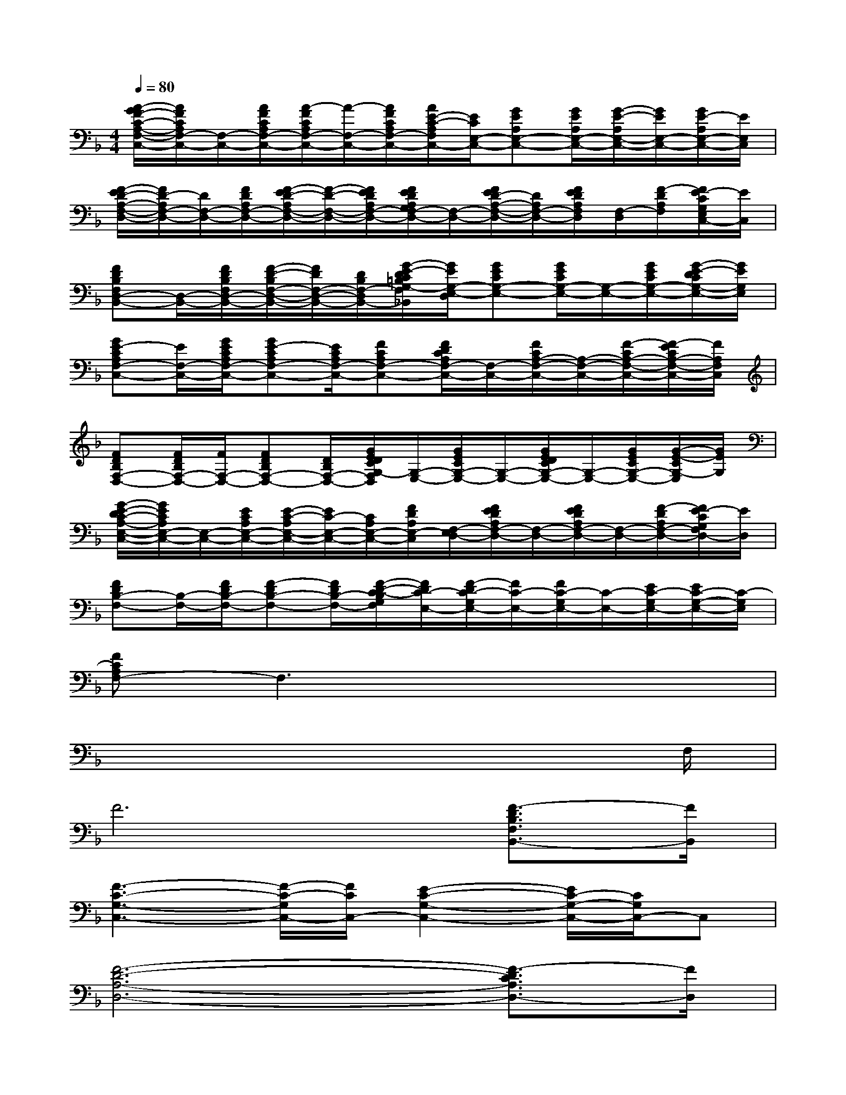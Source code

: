 X:1
T:
M:4/4
L:1/8
Q:1/4=80
K:F%1flats
V:1
[A/2-G/2F/2-C/2-A,/2-F,/2-C,/2-][A/2F/2C/2A,/2F,/2-C,/2-][F,/2-C,/2-][A/2F/2C/2A,/2F,/2-C,/2-][A/2-F/2C/2A,/2F,/2-C,/2-][A/2-F,/2-C,/2-][A/2F/2C/2A,/2F,/2-C,/2-][A/2E/2-C/2-A,/2F,/2C,/2-][E/2C/2E,/2-C,/2-][GEA,E,-C,-][G/2E/2A,/2E,/2-C,/2-][G/2-E/2-A,/2E,/2-C,/2-][G/2E/2E,/2-C,/2-][G/2E/2-A,/2E,/2-C,/2-][E/2E,/2C,/2]|
[F/2-E/2D/2-A,/2-F,/2-D,/2-][F/2D/2-A,/2F,/2-D,/2-][D/2F,/2-D,/2-][F/2D/2A,/2F,/2-D,/2-][F/2-E/2D/2-A,/2F,/2-D,/2-][F/2-D/2-F,/2-D,/2-][F/2E/2D/2A,/2F,/2-D,/2-][F/2E/2D/2A,/2G,/2F,/2-D,/2-][F,/2-D,/2-][F/2E/2D/2-A,/2-F,/2-D,/2-][D/2A,/2F,/2-D,/2-][F/2E/2D/2A,/2F,/2D,/2][F,/2-D,/2][F/2-D/2A,/2F,/2][F/2E/2-C/2G,/2E,/2C,/2-][E/2C,/2]|
[FDB,F,D,-B,,-][D,/2-B,,/2-][F/2D/2B,/2F,/2D,/2-B,,/2-][F/2-D/2-B,/2F,/2-D,/2-B,,/2-][F/2D/2F,/2-D,/2-B,,/2-][D/2B,/2F,/2-D,/2-B,,/2-][G/2-E/2-D/2C/2=B,/2G,/2-F,/2D,/2-_B,,/2][G/2E/2G,/2-E,/2-D,/2][GECG,-E,-][G/2E/2C/2G,/2-E,/2-][G,/2-E,/2-][G/2E/2C/2G,/2-E,/2-][G/2-E/2-D/2C/2G,/2-E,/2-][G/2E/2G,/2E,/2]|
[GE-CA,F,-C,-][E/2F,/2-C,/2-][G/2E/2C/2A,/2F,/2-C,/2-][GE-CA,F,-C,-][E/2C/2A,/2F,/2-C,/2-][FCA,F,-C,-][F/2D/2C/2A,/2F,/2-C,/2-][F,/2-C,/2-][F/2C/2A,/2-F,/2-C,/2-][A,/2-F,/2-C,/2-][F/2-C/2A,/2-F,/2-C,/2-][F/2-E/2C/2A,/2-F,/2-C,/2-][F/2A,/2F,/2C,/2]|
[FDB,F,-D,-][F/2D/2B,/2F,/2-D,/2-][F/2F,/2-D,/2-][FDB,F,-D,-][D/2B,/2F,/2-D,/2-][G/2E/2D/2C/2G,/2-F,/2D,/2][G,/2-E,/2-][G/2E/2C/2G,/2-E,/2-][G,/2-E,/2-][G/2E/2D/2C/2G,/2-E,/2-][G,/2-E,/2-][G/2E/2C/2G,/2-E,/2-][G/2-E/2-C/2G,/2-E,/2][G/2E/2G,/2]|
[G/2-E/2-D/2C/2-A,/2-E,/2-C,/2-][G/2E/2C/2A,/2E,/2-C,/2-][E,/2-C,/2-][E/2C/2A,/2E,/2-C,/2-][E/2-C/2-A,/2E,/2-C,/2-][E/2C/2-E,/2-C,/2-][C/2A,/2E,/2-C,/2-][F/2D/2A,/2E,/2-C,/2][F,/2-E,/2D,/2-][F/2E/2D/2A,/2F,/2-D,/2-][F,/2-D,/2-][F/2E/2D/2A,/2F,/2-D,/2-][F,/2-D,/2-][F/2-D/2A,/2F,/2-D,/2-][F/2E/2-C/2G,/2F,/2D,/2-][E/2D,/2]|
[FDB,-F,-][B,/2-F,/2-][F/2D/2B,/2-F,/2-][F-DB,-F,-][F/2D/2B,/2-F,/2-][F/2-D/2-C/2-B,/2G,/2F,/2][F/2D/2C/2-E,/2-][F/2-D/2C/2-G,/2E,/2-][F/2C/2-E,/2-][F/2C/2-G,/2E,/2-][C/2-E,/2-][E/2C/2-G,/2E,/2-][E/2C/2-G,/2-E,/2-][C/2-G,/2E,/2]|
[FCA,F,-]F,3x4|
x6x3/2F,/2|
F6[F3/2-D3/2B,3/2F,3/2B,,3/2-][F/2B,,/2]|
[F3-C3-G,3-C,3-][F/2-C/2-G,/2C,/2-][F/2C/2C,/2-][E2-C2-G,2-C,2-][E/2C/2-G,/2-C,/2-][C/2G,/2C,/2-]C,|
[F6-D6-A,6-D,6-][F3/2-D3/2C3/2A,3/2D,3/2-][F/2D,/2]|
[E6-C6-A,6-A,,6-][E/2C/2A,/2-A,,/2-][A,/2A,,/2-]A,,|
[F3-D3-B,3-F,3-B,,3-][F/2-D/2B,/2F,/2-B,,/2-][F/2F,/2B,,/2][E3C3G,3C,3-]C,|
[G3-E3-C3-A,3-A,,3-][G/2E/2-C/2A,/2A,,/2-][E/2A,,/2][F3-D3-C3A,3-D,3-][F/2D/2-A,/2D,/2]D/2|
[F6-D6-B,6-G,6-G,,6-][FDB,G,-G,,]G,/2x/2